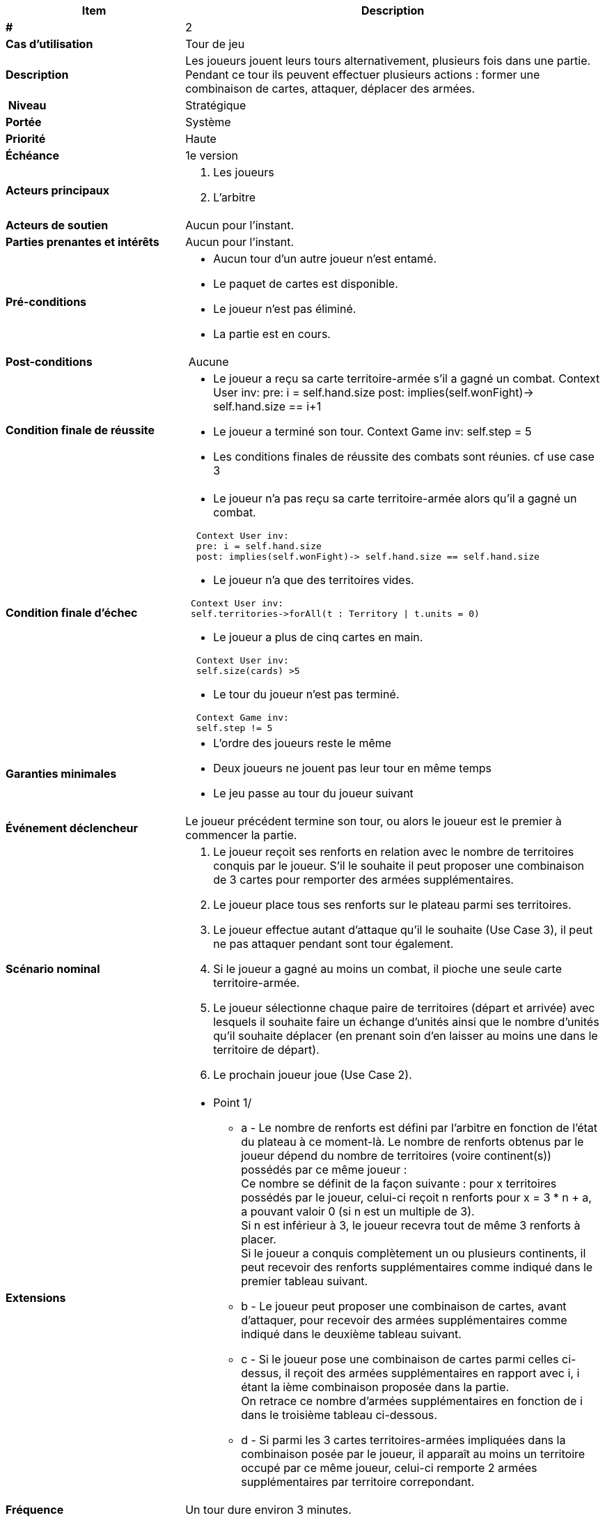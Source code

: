 [cols="30s,70n",options="header", frame=sides]
|===
| Item | Description

| # 
| 2

| Cas d'utilisation	
| Tour de jeu

| Description
| Les joueurs jouent leurs tours alternativement, plusieurs fois dans une partie. Pendant ce tour ils peuvent effectuer plusieurs actions : former une combinaison de cartes, attaquer, déplacer des armées.

| Niveau
| Stratégique

| Portée
| Système

| Priorité
| Haute

| Échéance
| 1e version

| Acteurs principaux
a| 
. Les joueurs
. L'arbitre

| Acteurs de soutien
| Aucun pour l'instant.

| Parties prenantes et intérêts
| Aucun pour l’instant.

| Pré-conditions
a|
 - Aucun tour d'un autre joueur n'est entamé.
 - Le paquet de cartes est disponible.
 - Le joueur n’est pas éliminé.
 - La partie est en cours.

| Post-conditions
| Aucune

| Condition finale de réussite
a| 
  - Le joueur a reçu sa carte territoire-armée s'il a gagné un combat.
  Context User inv:
  pre: i = self.hand.size
  post: implies(self.wonFight)-> self.hand.size == i+1
  - Le joueur a terminé son tour.
  Context Game inv:
  self.step = 5
  - Les conditions finales de réussite des combats sont réunies.
  cf use case 3

| Condition finale d'échec
a|
 - Le joueur n'a pas reçu sa carte territoire-armée alors qu'il a gagné un combat.

[source,ocl]
----
  Context User inv:
  pre: i = self.hand.size
  post: implies(self.wonFight)-> self.hand.size == self.hand.size
----

 - Le joueur n'a que des territoires vides.

[source, ocl]
----
 Context User inv:
 self.territories->forAll(t : Territory \| t.units = 0)
----
 - Le joueur a plus de cinq cartes en main.

[source,ocl]
----
  Context User inv:
  self.size(cards) >5
----

 - Le tour du joueur n'est pas terminé.

[source,ocl]
----
  Context Game inv:
  self.step != 5
----
  
| Garanties minimales
a|
  - L'ordre des joueurs reste le même
  - Deux joueurs ne jouent pas leur tour en même temps
  - Le jeu passe au tour du joueur suivant

| Événement déclencheur
| Le joueur précédent termine son tour, ou alors le joueur est le premier à commencer la partie.

| Scénario nominal
a| 
1. Le joueur reçoit ses renforts en relation avec le nombre de territoires conquis par le joueur. S'il le souhaite il peut proposer une combinaison de 3 cartes pour remporter des armées supplémentaires.
2. Le joueur place tous ses renforts sur le plateau parmi ses territoires.
3. Le joueur effectue autant d'attaque qu'il le souhaite [.big]##(Use Case 3)##, il peut ne pas attaquer pendant sont tour également.
4. Si le joueur a gagné au moins un combat, il pioche une seule carte territoire-armée.
5. Le joueur sélectionne chaque paire de territoires (départ et arrivée) avec lesquels il souhaite faire un échange d'unités ainsi que le nombre d'unités qu'il souhaite déplacer (en prenant soin d'en laisser au moins une dans le territoire de départ).
7. Le prochain joueur joue [.big]##(Use Case 2)##.

| Extensions
a|
* Point 1/
** a - Le nombre de renforts est défini par l'arbitre en fonction de l'état du plateau à ce moment-là. Le nombre de renforts obtenus par le joueur dépend du nombre de territoires (voire continent(s)) possédés par ce même joueur : +
   Ce nombre se définit de la façon suivante : pour x territoires possédés par le joueur, celui-ci reçoit n renforts pour x = 3 * n + a, a pouvant valoir 0 (si n est un multiple de 3). +
   Si n est inférieur à 3, le joueur recevra tout de même 3 renforts à placer. +
   Si le joueur a conquis complètement un ou plusieurs continents, il peut recevoir des renforts supplémentaires comme indiqué dans le premier tableau suivant. 
** b - Le joueur peut proposer une combinaison de cartes, avant d'attaquer, pour recevoir des armées supplémentaires comme indiqué dans le deuxième tableau suivant. +
** c - Si le joueur pose une combinaison de cartes parmi celles ci-dessus, il reçoit des armées supplémentaires en rapport avec i, i étant la ième combinaison proposée dans la partie. +
   On retrace ce nombre d'armées supplémentaires en fonction de i dans le troisième tableau ci-dessous. +
** d - Si parmi les 3 cartes territoires-armées impliquées dans la combinaison posée par le joueur, il apparaît au moins un territoire occupé par ce même joueur, celui-ci remporte 2 armées supplémentaires par territoire correpondant. +

| Fréquence
|  Un tour dure environ 3 minutes.

| Hypothèses
| NA

| Exigences particulières
| Aucune

| Questions ouvertes
a|
1. Comment l’arbitre sait le nombre de renforts que le joueur doit obtenir ?
2. Comment l’arbitre sait si le joueur a achevé sa mission ?


|===

[cols="5, 2", options="header"]
|===
| Continent
| Nombre de renforts supplémentaires

| Océanie
| 2

| Amérique du Sud
| 2

| Afrique
| 3

| Europe
| 5

| Amérique du Nord
| 5

| Asie
| 7
|===
 

[cols="5, 2", options="header"]
|===
| Combinaison de cartes possible
| Nombre d'armées supplémentaires

| 3 fantassins
| 3

| 3 cavaliers
| 5

| 3 canons
| 8

| 1 canon, 1 cavalier, 1 fantassin
| 10
|===


[cols="2, 2", options="header"]
|===
| ième combinaison proposée dans la partie
| Nombre d'armées supplémentaires

| 1ère
| 4 

| 2ème
| 6

| 3ème
| 8

| 4ème
| 10

| 5ème
| 12

| 6ème
| 15

| 7ème
| 20

| 8ème
| 25

| (i+1)ème
| (nombre d'armées distribuées précédent) + 5
|===


* Point 3/
** a - Une attaque peut être effectuée avec des armées issus de territoires différents uniquement dans le cas où le pays d'origine attaquant ne possède plus qu'une armée et que le joueur possède un autre pays (que celui d'origine) adjacent au pays attaqué. +
** b - Le joueur doit laisser au moins une armée sur chacun de ses territoires attaquants tant qu'il n'a pas perdu ses attaques. +
* Point 4/
** a - Si il n’y a plus de cartes dans la pioche, l’arbitre intervient pour ramasser les cartes mises de côté et les mélange afin d’en faire une nouvelle pioche. +
* Point 5/
** a - Le joueur doit laisser au moins une armée dans chaque territoire qu'il occupe.




